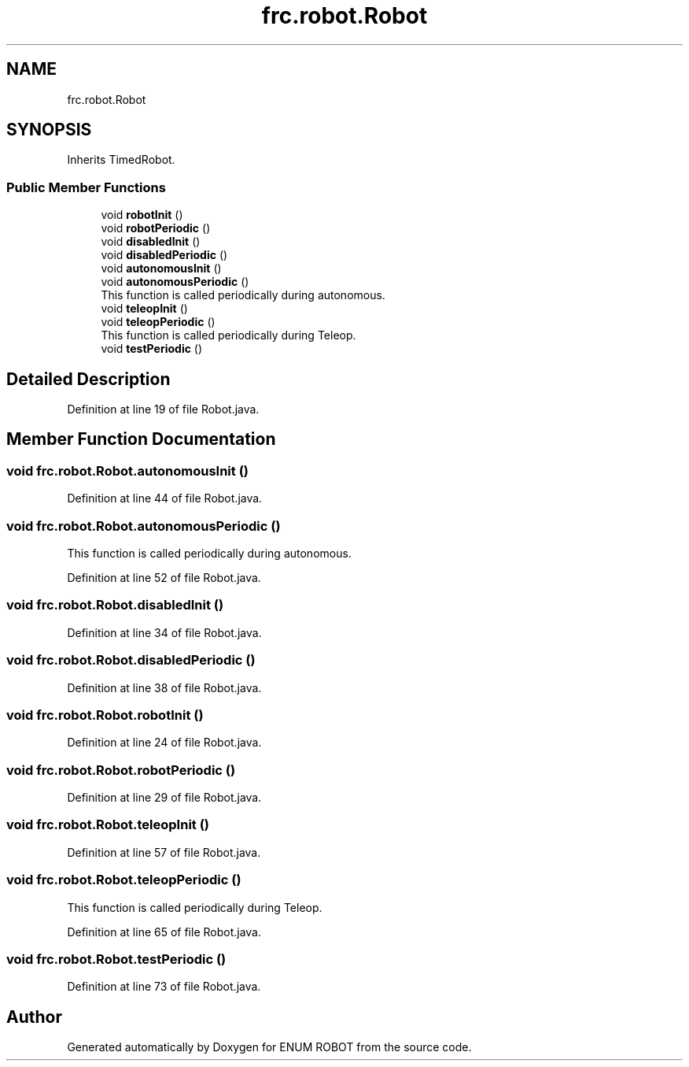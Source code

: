 .TH "frc.robot.Robot" 3 "Mon Jul 29 2019" "Version 1.0" "ENUM ROBOT" \" -*- nroff -*-
.ad l
.nh
.SH NAME
frc.robot.Robot
.SH SYNOPSIS
.br
.PP
.PP
Inherits TimedRobot\&.
.SS "Public Member Functions"

.in +1c
.ti -1c
.RI "void \fBrobotInit\fP ()"
.br
.ti -1c
.RI "void \fBrobotPeriodic\fP ()"
.br
.ti -1c
.RI "void \fBdisabledInit\fP ()"
.br
.ti -1c
.RI "void \fBdisabledPeriodic\fP ()"
.br
.ti -1c
.RI "void \fBautonomousInit\fP ()"
.br
.ti -1c
.RI "void \fBautonomousPeriodic\fP ()"
.br
.RI "This function is called periodically during autonomous\&. "
.ti -1c
.RI "void \fBteleopInit\fP ()"
.br
.ti -1c
.RI "void \fBteleopPeriodic\fP ()"
.br
.RI "This function is called periodically during Teleop\&. "
.ti -1c
.RI "void \fBtestPeriodic\fP ()"
.br
.in -1c
.SH "Detailed Description"
.PP 
Definition at line 19 of file Robot\&.java\&.
.SH "Member Function Documentation"
.PP 
.SS "void frc\&.robot\&.Robot\&.autonomousInit ()"

.PP
Definition at line 44 of file Robot\&.java\&.
.SS "void frc\&.robot\&.Robot\&.autonomousPeriodic ()"

.PP
This function is called periodically during autonomous\&. 
.PP
Definition at line 52 of file Robot\&.java\&.
.SS "void frc\&.robot\&.Robot\&.disabledInit ()"

.PP
Definition at line 34 of file Robot\&.java\&.
.SS "void frc\&.robot\&.Robot\&.disabledPeriodic ()"

.PP
Definition at line 38 of file Robot\&.java\&.
.SS "void frc\&.robot\&.Robot\&.robotInit ()"

.PP
Definition at line 24 of file Robot\&.java\&.
.SS "void frc\&.robot\&.Robot\&.robotPeriodic ()"

.PP
Definition at line 29 of file Robot\&.java\&.
.SS "void frc\&.robot\&.Robot\&.teleopInit ()"

.PP
Definition at line 57 of file Robot\&.java\&.
.SS "void frc\&.robot\&.Robot\&.teleopPeriodic ()"

.PP
This function is called periodically during Teleop\&. 
.PP
Definition at line 65 of file Robot\&.java\&.
.SS "void frc\&.robot\&.Robot\&.testPeriodic ()"

.PP
Definition at line 73 of file Robot\&.java\&.

.SH "Author"
.PP 
Generated automatically by Doxygen for ENUM ROBOT from the source code\&.
